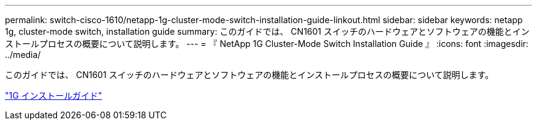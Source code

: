 ---
permalink: switch-cisco-1610/netapp-1g-cluster-mode-switch-installation-guide-linkout.html 
sidebar: sidebar 
keywords: netapp 1g, cluster-mode switch, installation guide 
summary: このガイドでは、 CN1601 スイッチのハードウェアとソフトウェアの機能とインストールプロセスの概要について説明します。 
---
= 『 NetApp 1G Cluster-Mode Switch Installation Guide 』
:icons: font
:imagesdir: ../media/


[role="lead"]
このガイドでは、 CN1601 スイッチのハードウェアとソフトウェアの機能とインストールプロセスの概要について説明します。

https://library.netapp.com/ecm/ecm_download_file/ECMP1117853["1G インストールガイド"^]
